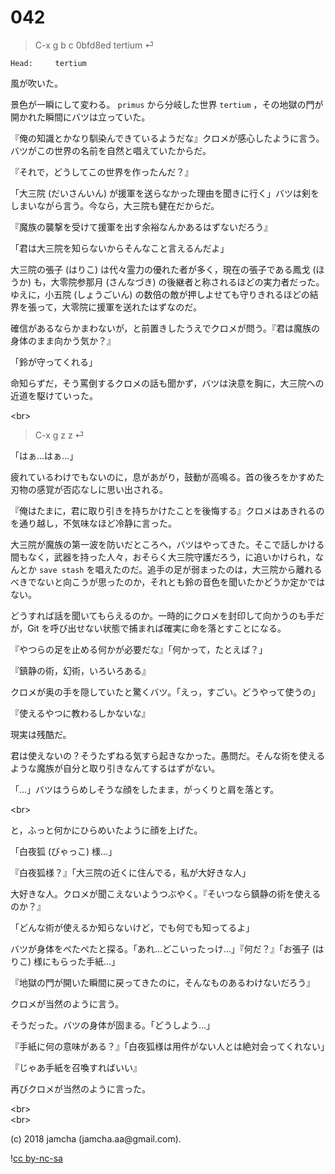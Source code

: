 #+OPTIONS: toc:nil
#+OPTIONS: \n:t
#+OPTIONS: ^:{}

* 042

  #+BEGIN_QUOTE
  C-x g b c 0bfd8ed tertium ⏎
  #+END_QUOTE

  #+BEGIN_SRC 
  Head:     tertium
  #+END_SRC

  風が吹いた。

  景色が一瞬にして変わる。 ~primus~ から分岐した世界 ~tertium~ ，その地獄の門が開かれた瞬間にバツは立っていた。

  『俺の知識とかなり馴染んできているようだな』クロメが感心したように言う。バツがこの世界の名前を自然と唱えていたからだ。

  『それで，どうしてこの世界を作ったんだ？』

  「大三院 (だいさんいん) が援軍を送らなかった理由を聞きに行く」バツは剣をしまいながら言う。今なら，大三院も健在だからだ。

  『魔族の襲撃を受けて援軍を出す余裕なんかあるはずないだろう』

  「君は大三院を知らないからそんなこと言えるんだよ」

  大三院の張子 (はりこ) は代々霊力の優れた者が多く，現在の張子である鳳戈 (ほうか) も，大零院参那月 (さんなづき) の後継者と称されるほどの実力者だった。ゆえに，小五院 (しょうごいん) の数倍の敵が押しよせても守りきれるほどの結界を張って，大零院に援軍を送れたはずなのだ。

  確信があるならかまわないが，と前置きしたうえでクロメが問う。『君は魔族の身体のまま向かう気か？』

  「鈴が守ってくれる」

  命知らずだ，そう罵倒するクロメの話も聞かず，バツは決意を胸に，大三院への近道を駆けていった。

  <br>

  #+BEGIN_QUOTE
  C-x g z z ⏎
  #+END_QUOTE

  「はぁ…はぁ…」

  疲れているわけでもないのに，息があがり，鼓動が高鳴る。首の後ろをかすめた刃物の感覚が否応なしに思い出される。

  『俺はたまに，君に取り引きを持ちかけたことを後悔する』クロメはあきれるのを通り越し，不気味なほど冷静に言った。

  大三院が魔族の第一波を防いだところへ，バツはやってきた。そこで話しかける間もなく，武器を持った人々，おそらく大三院守護だろう，に追いかけられ，なんとか ~save stash~ を唱えたのだ。追手の足が弱まったのは，大三院から離れるべきでないと向こうが思ったのか，それとも鈴の音色を聞いたかどうか定かではない。

  どうすれば話を聞いてもらえるのか。一時的にクロメを封印して向かうのも手だが，Git を呼び出せない状態で捕まれば確実に命を落とすことになる。

  『やつらの足を止める何かが必要だな』「何かって，たとえば？」

  『鎮静の術，幻術，いろいろある』

  クロメが奥の手を隠していたと驚くバツ。「えっ，すごい。どうやって使うの」

  『使えるやつに教わるしかないな』

  現実は残酷だ。

  君は使えないの？そうたずねる気すら起きなかった。愚問だ。そんな術を使えるような魔族が自分と取り引きなんてするはずがない。

  「…」バツはうらめしそうな顔をしたまま，がっくりと肩を落とす。

  <br>

  と，ふっと何かにひらめいたように顔を上げた。

  「白夜狐 (びゃっこ) 様…」

  『白夜狐様？』「大三院の近くに住んでる，私が大好きな人」

  大好きな人。クロメが聞こえないようつぶやく。『そいつなら鎮静の術を使えるのか？』

  「どんな術が使えるか知らないけど，でも何でも知ってるよ」

  バツが身体をぺたぺたと探る。「あれ…どこいったっけ…」『何だ？』「お張子 (はりこ) 様にもらった手紙…」

  『地獄の門が開いた瞬間に戻ってきたのに，そんなものあるわけないだろう』

  クロメが当然のように言う。

  そうだった。バツの身体が固まる。「どうしよう…」

  『手紙に何の意味がある？』「白夜狐様は用件がない人とは絶対会ってくれない」

  『じゃあ手紙を召喚すればいい』

  再びクロメが当然のように言った。

  <br>
  <br>

  (c) 2018 jamcha (jamcha.aa@gmail.com).

  ![[https://i.creativecommons.org/l/by-nc-sa/4.0/88x31.png][cc by-nc-sa]]
